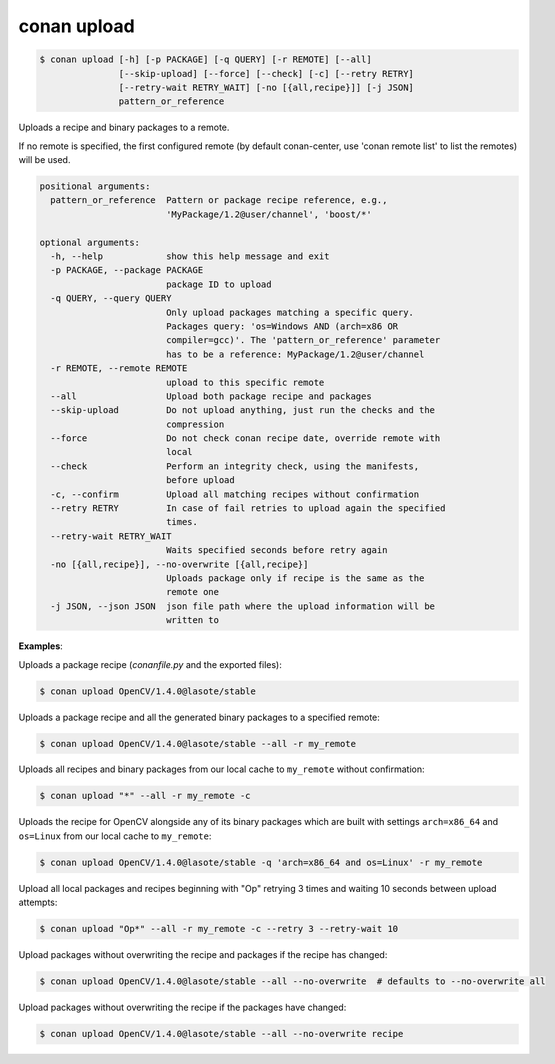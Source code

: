 
.. _conan_upload:

conan upload
============

.. code-block:: bash

    $ conan upload [-h] [-p PACKAGE] [-q QUERY] [-r REMOTE] [--all]
                   [--skip-upload] [--force] [--check] [-c] [--retry RETRY]
                   [--retry-wait RETRY_WAIT] [-no [{all,recipe}]] [-j JSON]
                   pattern_or_reference

Uploads a recipe and binary packages to a remote.

If no remote is specified, the first configured remote (by default conan-center, use
'conan remote list' to list the remotes) will be used.

.. code-block:: text

    positional arguments:
      pattern_or_reference  Pattern or package recipe reference, e.g.,
                            'MyPackage/1.2@user/channel', 'boost/*'

    optional arguments:
      -h, --help            show this help message and exit
      -p PACKAGE, --package PACKAGE
                            package ID to upload
      -q QUERY, --query QUERY
                            Only upload packages matching a specific query.
                            Packages query: 'os=Windows AND (arch=x86 OR
                            compiler=gcc)'. The 'pattern_or_reference' parameter
                            has to be a reference: MyPackage/1.2@user/channel
      -r REMOTE, --remote REMOTE
                            upload to this specific remote
      --all                 Upload both package recipe and packages
      --skip-upload         Do not upload anything, just run the checks and the
                            compression
      --force               Do not check conan recipe date, override remote with
                            local
      --check               Perform an integrity check, using the manifests,
                            before upload
      -c, --confirm         Upload all matching recipes without confirmation
      --retry RETRY         In case of fail retries to upload again the specified
                            times.
      --retry-wait RETRY_WAIT
                            Waits specified seconds before retry again
      -no [{all,recipe}], --no-overwrite [{all,recipe}]
                            Uploads package only if recipe is the same as the
                            remote one
      -j JSON, --json JSON  json file path where the upload information will be
                            written to


**Examples**:

Uploads a package recipe (*conanfile.py* and the exported files):

.. code-block:: bash

    $ conan upload OpenCV/1.4.0@lasote/stable

Uploads a package recipe and all the generated binary packages to a specified remote:

.. code-block:: bash

    $ conan upload OpenCV/1.4.0@lasote/stable --all -r my_remote

Uploads all recipes and binary packages from our local cache to ``my_remote`` without confirmation:

.. code-block:: bash

    $ conan upload "*" --all -r my_remote -c

Uploads the recipe for OpenCV alongside any of its binary packages which are built with settings
``arch=x86_64`` and ``os=Linux`` from our local cache to ``my_remote``:

.. code-block:: bash

    $ conan upload OpenCV/1.4.0@lasote/stable -q 'arch=x86_64 and os=Linux' -r my_remote

Upload all local packages and recipes beginning with "Op" retrying 3 times and waiting 10 seconds
between upload attempts:

.. code-block:: bash

    $ conan upload "Op*" --all -r my_remote -c --retry 3 --retry-wait 10

Upload packages without overwriting the recipe and packages if the recipe has changed:

.. code-block:: bash

    $ conan upload OpenCV/1.4.0@lasote/stable --all --no-overwrite  # defaults to --no-overwrite all

Upload packages without overwriting the recipe if the packages have changed:

.. code-block:: bash

    $ conan upload OpenCV/1.4.0@lasote/stable --all --no-overwrite recipe
